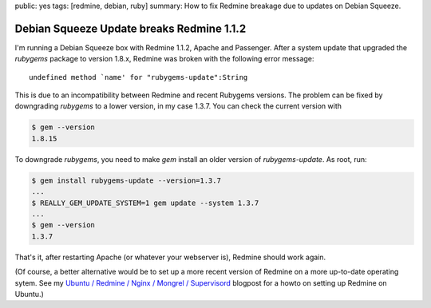 public: yes
tags: [redmine, debian, ruby]
summary: How to fix Redmine breakage due to updates on Debian Squeeze.

Debian Squeeze Update breaks Redmine 1.1.2
==========================================

I'm running a Debian Squeeze box with Redmine 1.1.2, Apache and Passenger. After
a system update that upgraded the `rubygems` package to version 1.8.x, Redmine
was broken with the following error message::

    undefined method `name' for "rubygems-update":String

This is due to an incompatibility between Redmine and recent Rubygems versions.
The problem can be fixed by downgrading `rubygems` to a lower version, in my
case 1.3.7. You can check the current version with

.. sourcecode:: bash

    $ gem --version
    1.8.15

To downgrade `rubygems`, you need to make `gem` install an older version of
`rubygems-update`. As root, run:

.. sourcecode:: bash

    $ gem install rubygems-update --version=1.3.7
    ...
    $ REALLY_GEM_UPDATE_SYSTEM=1 gem update --system 1.3.7
    ...
    $ gem --version
    1.3.7

That's it, after restarting Apache (or whatever your webserver is), Redmine
should work again.

(Of course, a better alternative would be to set up a more recent version of
Redmine on a more up-to-date operating sytem. See my
`Ubuntu / Redmine / Nginx / Mongrel / Supervisord
</2012/2/21/ubuntu-redmine-nginx-mongrel-supervisord/>`_
blogpost for a howto on setting up Redmine on Ubuntu.)
